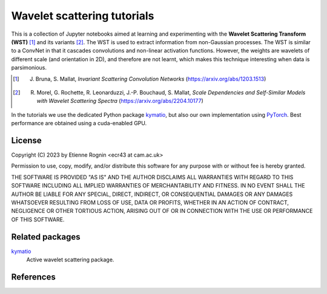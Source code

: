 Wavelet scattering tutorials
============================

This is a collection of Jupyter notebooks aimed at learning and experimenting
with the **Wavelet Scattering Transform (WST)** [#]_ and its variants [#]_. The WST is
used to extract information from non-Gaussian processes. The WST is similar to 
a ConvNet in that it cascades convolutions and non-linear activation functions.
However, the weights are wavelets of different scale (and orientation in 2D),
and therefore are not learnt, which makes this technique interesting when
data is parsimonious.

.. [#] J. Bruna, S. Mallat, *Invariant Scattering Convolution Networks* (https://arxiv.org/abs/1203.1513)
.. [#] R. Morel, G. Rochette, R. Leonarduzzi, J.-P. Bouchaud, S. Mallat, *Scale Dependencies and Self-Similar Models with Wavelet Scattering Spectra* (https://arxiv.org/abs/2204.10177)

In the tutorials we use the dedicated Python package kymatio_, but also our
own implementation using PyTorch_. Best performance are obtained using a 
cuda-enabled GPU.

.. _kymatio: https://www.kymat.io/
.. _PyTorch: https://pytorch.org/



License
-------
Copyright (C) 2023 by Etienne Rognin <ecr43 at cam.ac.uk>

Permission to use, copy, modify, and/or distribute this software for any purpose
with or without fee is hereby granted.

THE SOFTWARE IS PROVIDED "AS IS" AND THE AUTHOR DISCLAIMS ALL WARRANTIES WITH 
REGARD TO THIS SOFTWARE INCLUDING ALL IMPLIED WARRANTIES OF MERCHANTABILITY AND
FITNESS. IN NO EVENT SHALL THE AUTHOR BE LIABLE FOR ANY SPECIAL, DIRECT,
INDIRECT, OR CONSEQUENTIAL DAMAGES OR ANY DAMAGES WHATSOEVER RESULTING FROM LOSS
OF USE, DATA OR PROFITS, WHETHER IN AN ACTION OF CONTRACT, NEGLIGENCE OR OTHER
TORTIOUS ACTION, ARISING OUT OF OR IN CONNECTION WITH THE USE OR PERFORMANCE OF
THIS SOFTWARE.



Related packages
----------------

kymatio_
  Active wavelet scattering package.

.. _kymatio: https://www.kymat.io/


References
----------


